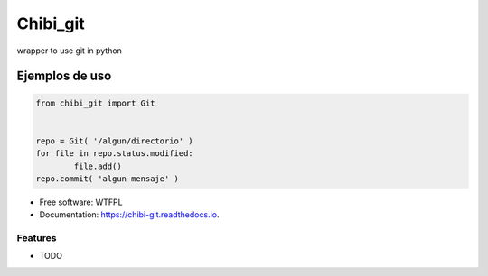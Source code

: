 =========
Chibi_git
=========


.. image:: https://img.shields.io/pypi/v/chibi_git.svg
        :target: https://pypi.python.org/pypi/chibi_git

.. image:: https://readthedocs.org/projects/chibi-git/badge/?version=latest
        :target: https://chibi-git.readthedocs.io/en/latest/?badge=latest
        :alt: Documentation Status


wrapper to use git in python

***************
Ejemplos de uso
***************

.. code-block:: python

	from chibi_git import Git


	repo = Git( '/algun/directorio' )
	for file in repo.status.modified:
		file.add()
	repo.commit( 'algun mensaje' )


* Free software: WTFPL
* Documentation: https://chibi-git.readthedocs.io.


Features
--------

* TODO
